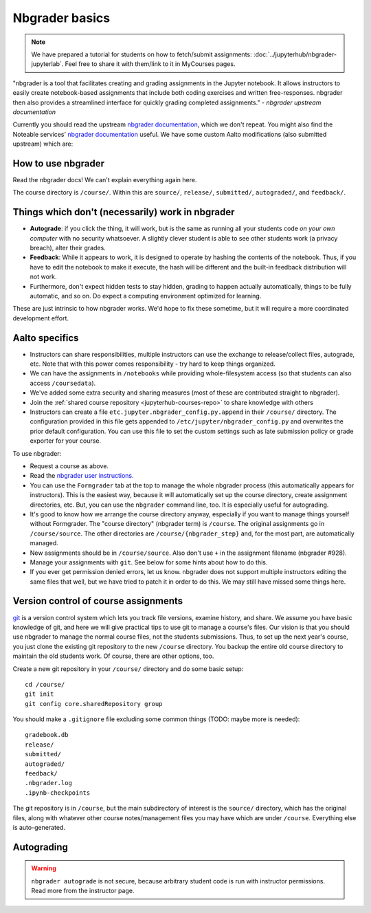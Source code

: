 Nbgrader basics
===============

.. note::

    We have prepared a tutorial for students on how to
    fetch/submit assignments: :doc:`../jupyterhub/nbgrader-jupyterlab`.
    Feel free to share it with them/link to it in MyCourses pages.

"nbgrader is a tool that facilitates creating and grading assignments
in the Jupyter notebook. It allows instructors to easily create
notebook-based assignments that include both coding exercises and
written free-responses. nbgrader then also provides a streamlined
interface for quickly grading completed assignments."  *- nbgrader
upstream documentation*

Currently you should read the upstream `nbgrader documentation
<https://nbgrader.readthedocs.io/en/stable/>`__, which we don't
repeat. You might also find the Noteable services' `nbgrader documentation
<https://noteable.edina.ac.uk/documentation/>`__ useful.
We have some custom Aalto modifications (also submitted
upstream) which are:

How to use nbgrader
-------------------

Read the nbgrader docs!  We can't explain everything again here.

The course directory is ``/course/``.  Within this are ``source/``,
``release/``, ``submitted/``, ``autograded/``, and ``feedback/``.



Things which don't (necessarily) work in nbgrader
-------------------------------------------------

* **Autograde**: if you click the thing, it will work, but is the same
  as running all your students code *on your own computer* with no
  security whatsoever.  A slightly clever student is able to see other
  students work (a privacy breach), alter their grades.

* **Feedback**: While it appears to work, it is designed to operate by
  hashing the contents of the notebook.  Thus, if you have to edit the
  notebook to make it execute, the hash will be different and the
  built-in feedback distribution will not work.

* Furthermore, don't expect hidden tests to stay hidden, grading to
  happen actually automatically, things to be fully automatic, and so
  on.  Do expect a computing environment optimized for learning.

These are just intrinsic to how nbgrader works.  We'd hope to fix
these sometime, but it will require a more coordinated development
effort.


Aalto specifics
---------------

- Instructors can share responsibilities, multiple instructors can use
  the exchange to release/collect files, autograde, etc.  Note that
  with this power comes responsibility - try hard to keep things
  organized.

- We can have the assignments in ``/notebooks`` while providing
  whole-filesystem access (so that students can also access
  ``/coursedata``).

- We've added some extra security and sharing measures (most of these
  are contributed straight to nbgrader).

- Join the :ref:`shared course repository <jupyterhub-courses-repo>`
  to share knowledge with others

- Instructors can create a file ``etc.jupyter.nbgrader_config.py.append`` in their ``/course/`` directory. The configuration provided in this file gets appended to ``/etc/jupyter/nbgrader_config.py`` and overwrites the prior default configuration. You can use this file to set the custom settings such as late submission policy or grade exporter for your course.


To use nbgrader:

- Request a course as above.

- Read the `nbgrader user instructions
  <https://nbgrader.readthedocs.io/>`__.

- You can use the ``Formgrader`` tab at the top to manage the whole
  nbgrader process (this automatically appears for instructors).  This
  is the easiest way, because it will automatically set up the course
  directory, create assignment directories, etc.  But, you can use the
  ``nbgrader`` command line, too.  It is especially useful for
  autograding.

- It's good to know how we arrange the course directory anyway,
  especially if you want to manage things yourself without Formgrader.
  The "course directory" (nbgrader term) is ``/course``.  The original
  assignments go in ``/course/source``.  The other directories are
  ``/course/{nbgrader_step}`` and, for the most part, are
  automatically managed.

- New assignments should be in ``/course/source``.  Also don't use
  ``+`` in the assignment filename (nbgrader #928).

- Manage your assignments with ``git``.  See below for some hints
  about how to do this.

- If you ever get permission denied errors, let us know.  nbgrader
  does not support multiple instructors editing the same files that
  well, but we have tried to patch it in order to do this.  We may
  still have missed some things here.



Version control of course assignments
-------------------------------------

.. seealso::

   :ref:`Shared jupyterhub-courses version.aalto.fi Gitlab
   organization <jupyterhub-courses-repo>` to share notebooks and
   knowledge about running JupyterHub courses.

`git <https://git-scm.com/>`__ is a version control system which lets
you track file versions, examine history, and share.  We assume you
have basic knowledge of git, and here we will give practical tips to
use git to manage a course's files.  Our vision is that you should use
nbgrader to manage the normal course files, not the students
submissions.  Thus, to set up the next year's course, you just clone
the existing git repository to the new ``/course`` directory.  You
backup the entire old course directory to maintain the old students
work.  Of course, there are other options, too.

Create a new git repository in your ``/course/`` directory and do some
basic setup::

  cd /course/
  git init
  git config core.sharedRepository group

You should make a ``.gitignore`` file excluding some common things
(TODO: maybe more is needed)::

  gradebook.db
  release/
  submitted/
  autograded/
  feedback/
  .nbgrader.log
  .ipynb-checkpoints

The git repository is in ``/course``, but the main subdirectory of
interest is the ``source/`` directory, which has the original files,
along with whatever other course notes/management files you may have
which are under ``/course``.  Everything else is auto-generated.


Autograding
-----------

.. seealso:

   :doc:`autograding`

.. warning::

   ``nbgrader autograde`` is not secure, because arbitrary student
   code is run with instructor permissions.  Read more from the
   instructor page.

